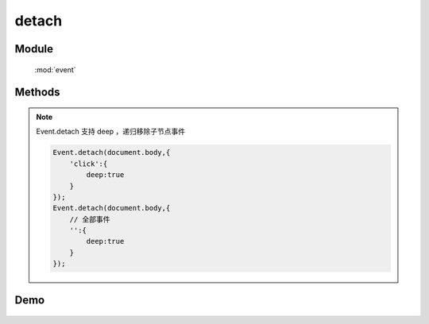 ﻿.. currentmodule:: event

detach
=================================



Module
-----------------------------------------------

  :mod:`event`

Methods
-----------------------------------------------

.. function:: detach

    | void **detach** ( selector [ , eventType , fn , scope ] )
    | 从符合匹配的 dom 节点中移去相应事件的事件处理器

    :param string|HTMLCollection|Array<HTMLElement> selector: 字符串表示 `css3 选择器 <http://www.w3.org/TR/css3-selectors/>`_
    :param string eventType: 包含一个或多个事件名称的字符串, 多个事件名以空格分开，
     也可以包含事件分组，例如 "click.one" , ".two" 等

    :param function(eventObject) fn: 绑定事件时的回调函数
    :param object scope: 绑定的事件处理器的对应 this 值

    用 ``on`` 绑定的事件处理器可以用 ``detach`` 解除绑定. 最简单的情况 ``detach(elem)`` 解除该元素上的所有绑定.

    .. code-block:: javascript

        Event.detach('#foo');

    上面的代码解除了 foo 元素上所有事件的事件处理器, 我们也可以解除某一个事件的全部事件处理器:

    .. code-block:: javascript

        Event.detach('#foo','click');

    当时如果程序对同一事件指定了不同的事件处理器, 这时就需要后面两个参数了

    .. code-block:: javascript

        var handler = function() {
          alert('The quick brown fox jumps over the lazy dog.');
        };
        Event.on('#foo','click', handler);
        Event.detach('#foo','click', handler);

    通过指定第三个参数, 我们可以保证该事件的其他事件处理器不受影响, 注意下面的代码则不会生效：

    .. code-block:: javascript

        var handler = function() {
          alert('The quick brown fox jumps over the lazy dog.');
        };
        var obj={x:1};
        Event.on('#foo','click', handler,obj);

        Event.detach('#foo','click', function() {
          alert('The quick brown fox jumps over the lazy dog.');
        },obj);

        Event.detach('#foo','click', handler,{x:1});

    虽然后面的两个 ``detach`` 参数从字面上来看完全一样, 但是由于是不同的对象, 所有仍然不会生效.
    如果需要解除特定的事件处理器, 我们需要同一个对象( 函数 )引用, 而不是恰好字面上相同的不同对象.

.. note::

    Event.detach 支持 deep ，递归移除子节点事件

    .. code-block:: javascript

        Event.detach(document.body,{
            'click':{
                deep:true
            }
        });
        Event.detach(document.body,{
            // 全部事件
            '':{
                deep:true
            }
        });

.. function:: remove

    | void **remove** ( selector , eventType , fn , scope )
    | 为 :func:`~event.detach` 的别名


    .. note::

        如果要解除特定的事件处理器 , ``detach`` 的参数必须和对应的 ``on`` 参数值相等( == )并且个数一致才能完成解除绑定的目标.


Demo
-------------------------------------------------
    .. raw:: html

        <iframe width="100%" height="135" class="iframe-demo" src="/1.4/source/raw/api/event/detach_1.html"></iframe>

    .. literalinclude:: /raw/api/event/detach_1.html
       :language: html

